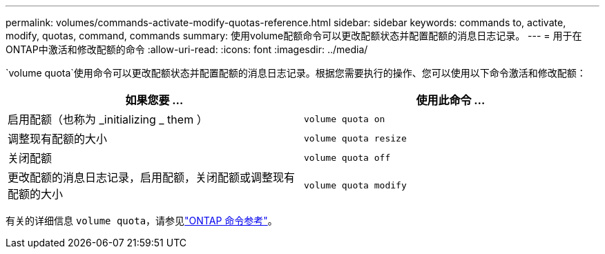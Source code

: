 ---
permalink: volumes/commands-activate-modify-quotas-reference.html 
sidebar: sidebar 
keywords: commands to, activate, modify, quotas, command, commands 
summary: 使用volume配额命令可以更改配额状态并配置配额的消息日志记录。 
---
= 用于在ONTAP中激活和修改配额的命令
:allow-uri-read: 
:icons: font
:imagesdir: ../media/


[role="lead"]
`volume quota`使用命令可以更改配额状态并配置配额的消息日志记录。根据您需要执行的操作、您可以使用以下命令激活和修改配额：

[cols="2*"]
|===
| 如果您要 ... | 使用此命令 ... 


 a| 
启用配额（也称为 _initializing _ them ）
 a| 
`volume quota on`



 a| 
调整现有配额的大小
 a| 
`volume quota resize`



 a| 
关闭配额
 a| 
`volume quota off`



 a| 
更改配额的消息日志记录，启用配额，关闭配额或调整现有配额的大小
 a| 
`volume quota modify`

|===
有关的详细信息 `volume quota`，请参见link:https://docs.netapp.com/us-en/ontap-cli/search.html?q=volume+quota["ONTAP 命令参考"^]。
